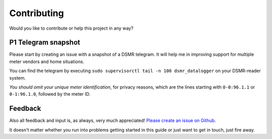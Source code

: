 Contributing
============
Would you like to contribute or help this project in any way?

P1 Telegram snapshot
--------------------
Please start by creating an issue with a snapshot of a DSMR telegram. It will help me in improving support for multiple meter vendors and home situations.

You can find the telegram by executing ``sudo supervisorctl tail -n 100 dsmr_datalogger`` on your DSMR-reader system.

*You should omit your unique meter identification*, for privacy reasons, which are the lines starting with ``0-0:96.1.1`` or ``0-1:96.1.0``, followed by the meter ID.

Feedback
--------
Also all feedback and input is, as always, very much appreciated! `Please create an issue on Github <https://github.com/dennissiemensma/dsmr-reader/issues>`_.

It doesn't matter whether you run into problems getting started in this guide or just want to get in touch, just fire away.